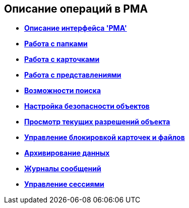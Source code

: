 [[ariaid-title1]]
== Описание операций в РМА

* *xref:../topics/Description_Windows_AdmWorkplace.adoc[Описание интерфейса 'РМА']* +
* *xref:../topics/Folders_Working_with_Folders.adoc[Работа с папками]* +
* *xref:../topics/CardsArm.adoc[Работа с карточками]* +
* *xref:../topics/Views_Working_with_Views.adoc[Работа с представлениями]* +
* *xref:../topics/Search.adoc[Возможности поиска]* +
* *xref:../topics/Access_Rights.adoc[Настройка безопасности объектов]* +
* *xref:../topics/Access_Rights_Current_Permissions.adoc[Просмотр текущих разрешений объекта]* +
* *xref:../topics/Management_Cards_Lock_Management.adoc[Управление блокировкой карточек и файлов]* +
* *xref:../topics/Archiving_Data.adoc[Архивирование данных]* +
* *xref:../topics/Logs_Navigator.adoc[Журналы сообщений]* +
* *xref:../topics/Management_Session.adoc[Управление сессиями]* +
